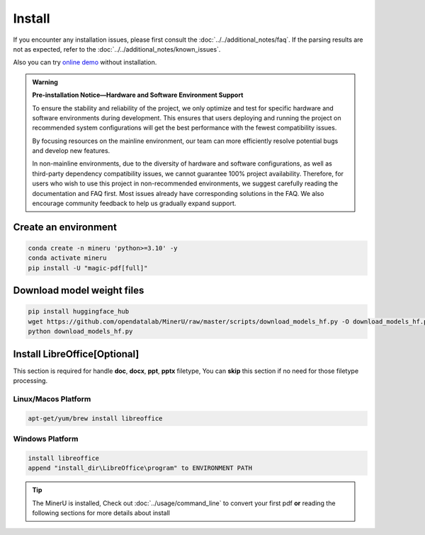 
Install 
===============================================================
If you encounter any installation issues, please first consult the :doc:`../../additional_notes/faq`.
If the parsing results are not as expected, refer to the :doc:`../../additional_notes/known_issues`.

Also you can try `online demo <https://www.modelscope.cn/studios/OpenDataLab/MinerU>`_ without installation.

.. admonition:: Warning
    :class: tip

    **Pre-installation Notice—Hardware and Software Environment Support**

    To ensure the stability and reliability of the project, we only optimize
    and test for specific hardware and software environments during
    development. This ensures that users deploying and running the project
    on recommended system configurations will get the best performance with
    the fewest compatibility issues.

    By focusing resources on the mainline environment, our team can more
    efficiently resolve potential bugs and develop new features.

    In non-mainline environments, due to the diversity of hardware and
    software configurations, as well as third-party dependency compatibility
    issues, we cannot guarantee 100% project availability. Therefore, for
    users who wish to use this project in non-recommended environments, we
    suggest carefully reading the documentation and FAQ first. Most issues
    already have corresponding solutions in the FAQ. We also encourage
    community feedback to help us gradually expand support.

.. raw:: html

    <style>
        table, th, td {
        border: 1px solid black;
        border-collapse: collapse;
        }
    </style>
    <table>
    <tr>
        <td colspan="3" rowspan="2">Operating System</td>
    </tr>
    <tr>
        <td>Linux after 2019</td>
        <td>Windows 10 / 11</td>
        <td>macOS 11+</td>
    </tr>
    <tr>
        <td colspan="3">CPU</td>
        <td>x86_64 / arm64</td>
        <td>x86_64(unsupported ARM Windows)</td>
        <td>x86_64 / arm64</td>
    </tr>
    <tr>
        <td colspan="3">Memory Requirements</td>
        <td colspan="3">16GB or more, recommended 32GB+</td>
    </tr>
    <tr>
        <td colspan="3">Storage Requirements</td>
        <td colspan="3">20GB or more, with a preference for SSD</td>
    </tr>
    <tr>
        <td colspan="3">Python Version</td>
        <td colspan="3">3.10~3.12</td>
    </tr>
    <tr>
        <td colspan="3">Nvidia Driver Version</td>
        <td>latest (Proprietary Driver)</td>
        <td>latest</td>
        <td>None</td>
    </tr>
    <tr>
        <td colspan="3">CUDA Environment</td>
        <td>11.8/12.4/12.6/12.8</td>
        <td>11.8/12.4/12.6/12.8</td>
        <td>None</td>
    </tr>
    <tr>
        <td colspan="3">CANN Environment(NPU support)</td>
        <td>8.0+(Ascend 910b)</td>
        <td>None</td>
        <td>None</td>
    </tr>
    <tr>
        <td rowspan="2">GPU/MPS Hardware Support List</td>
        <td colspan="2">GPU VRAM 6GB or more</td>
        <td colspan="2">All GPUs with Tensor Cores produced from Volta(2017) onwards.<br>
        More than 6GB VRAM </td>
        <td rowspan="2">Apple silicon</td>
    </tr>
    </table>



Create an environment
---------------------------

.. code-block:: shell

    conda create -n mineru 'python>=3.10' -y
    conda activate mineru
    pip install -U "magic-pdf[full]"


Download model weight files
------------------------------

.. code-block:: shell

    pip install huggingface_hub
    wget https://github.com/opendatalab/MinerU/raw/master/scripts/download_models_hf.py -O download_models_hf.py
    python download_models_hf.py    



Install LibreOffice[Optional]
----------------------------------

This section is required for handle **doc**, **docx**, **ppt**, **pptx** filetype, You can **skip** this section if no need for those filetype processing.


Linux/Macos Platform
""""""""""""""""""""""

.. code::

    apt-get/yum/brew install libreoffice


Windows Platform 
""""""""""""""""""""

.. code::

    install libreoffice 
    append "install_dir\LibreOffice\program" to ENVIRONMENT PATH


.. tip::

    The MinerU is installed, Check out :doc:`../usage/command_line` to convert your first pdf **or** reading the following sections for more details about install


